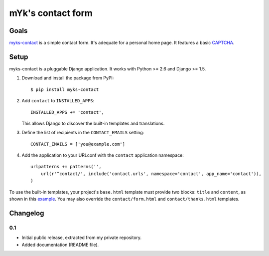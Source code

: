 mYk's contact form
##################

Goals
=====

`myks-contact`_ is a simple contact form. It's adequate for a personal home
page. It features a basic CAPTCHA_.

.. _myks-contact: https://github.com/aaugustin/myks-contact
.. _CAPTCHA: http://en.wikipedia.org/wiki/Captcha

Setup
=====

myks-contact is a pluggable Django application. It works with Python >= 2.6 and
Django >= 1.5.

1.  Download and install the package from PyPI::

        $ pip install myks-contact

2.  Add ``contact`` to ``INSTALLED_APPS``::

        INSTALLED_APPS += 'contact',

    This allows Django to discover the built-in templates and translations.

3. Define the list of recipients in the ``CONTACT_EMAILS`` setting::

        CONTACT_EMAILS = ['you@example.com']

4.  Add the application to your URLconf with the ``contact`` application
    namespace::

        urlpatterns += patterns('',
            url(r'^contact/', include('contact.urls', namespace='contact', app_name='contact')),
        )

To use the built-in templates, your project's ``base.html`` template must
provide two blocks: ``title`` and ``content``, as shown in this `example`_.
You may also override the ``contact/form.html`` and ``contact/thanks.html``
templates.

.. _example: https://github.com/aaugustin/myks-contact/blob/master/contact/tests/templates/base.html

Changelog
=========

0.1
---

* Initial public release, extracted from my private repository.
* Added documentation (README file).
